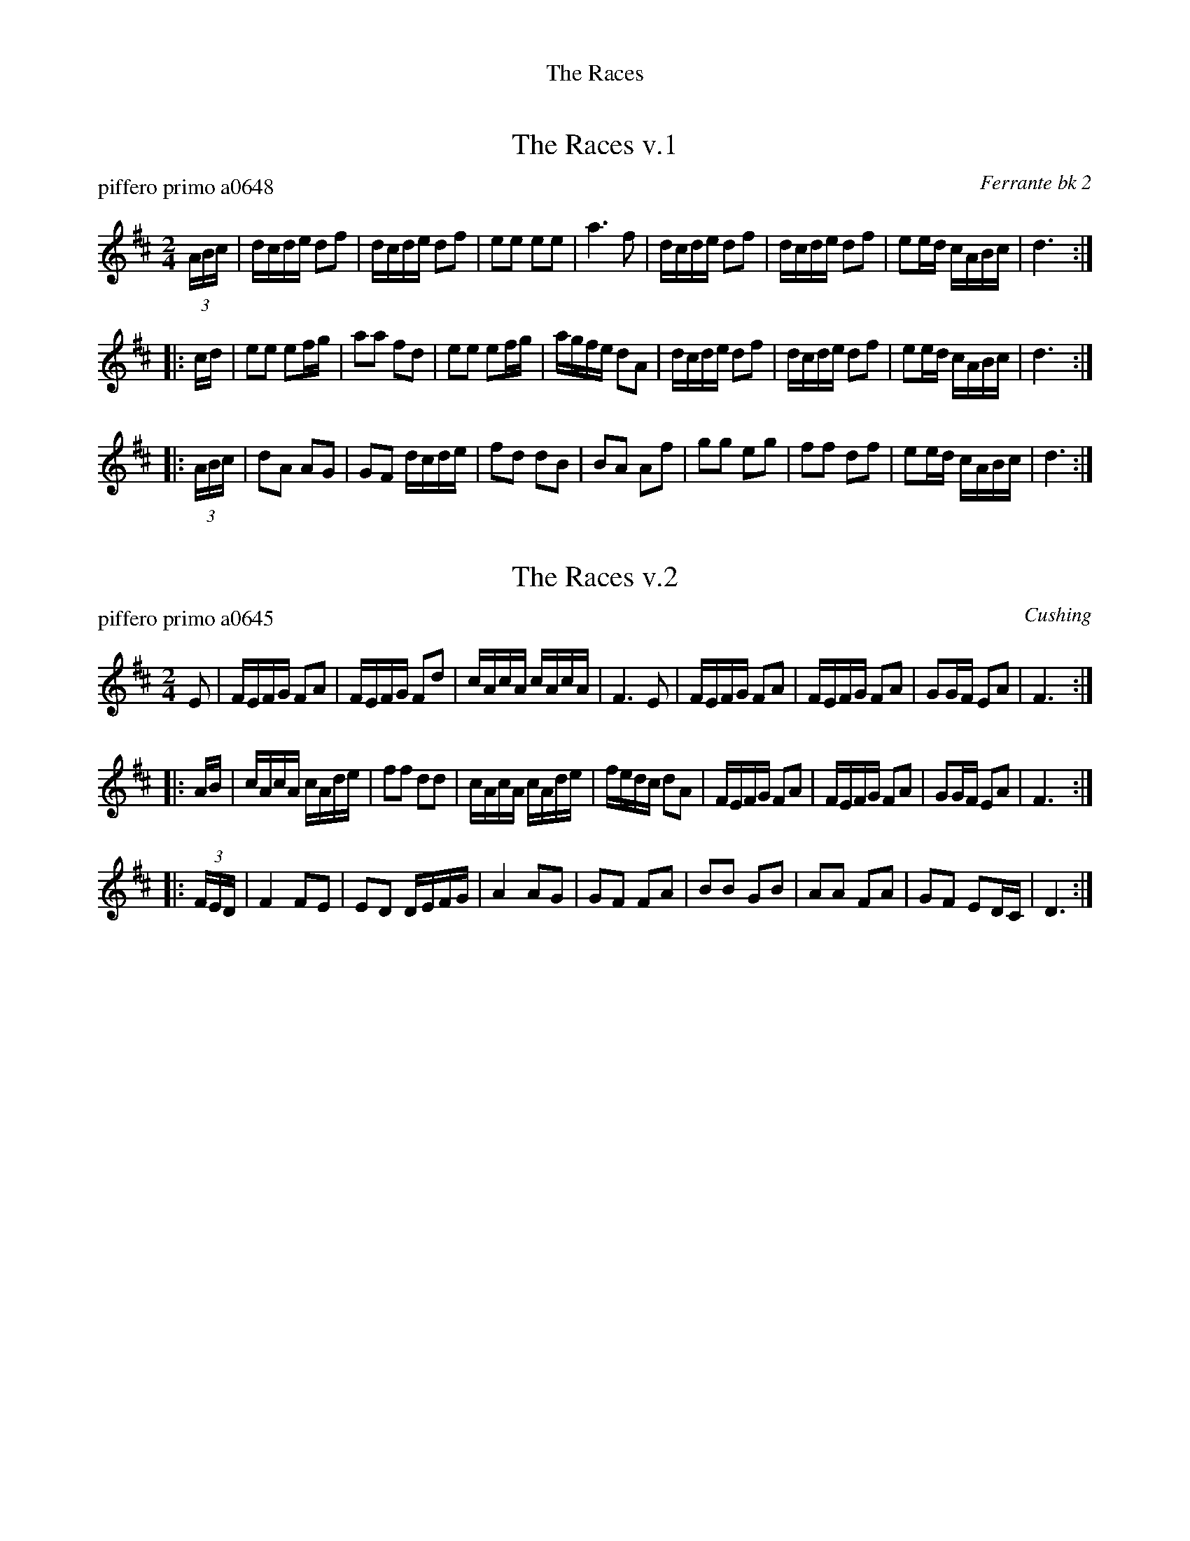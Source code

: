 %%center The Races


X: 1
T: The Races v.1
P: piffero primo a0648
O: Ferrante bk 2
%R: polka, march, reel
F: http://ancients.sudburymuster.org/mus/sng/pdf/racesC0.pdf
Z: 2020 John Chambers <jc:trillian.mit.edu>
M: 2/4
L: 1/16
K: D
(3ABc |\
dcde d2f2 | dcde d2f2 | e2e2 e2e2 | a6 f2 |\
dcde d2f2 | dcde d2f2 | e2ed cABc | d6 :|
|: cd |\
e2e2 e2fg | a2a2 f2d2 | e2e2 e2fg | agfe d2A2 |\
dcde d2f2 | dcde d2f2 | e2ed cABc | d6 :|
|: (3ABc |\
d2A2 A2G2 | G2F2 dcde | f2d2 d2B2 | B2A2 A2f2 |\
g2g2 e2g2 | f2f2 d2f2 | e2ed cABc | d6 :|


X: 2
T: The Races v.2
P: piffero primo a0645
O: Cushing
%R: polka, march, reel
F: http://ancients.sudburymuster.org/mus/sng/pdf/racesC0.pdf
Z: 2020 John Chambers <jc:trillian.mit.edu>
M: 2/4
L: 1/16
K: D
E2 |\
FEFG F2A2 | FEFG F2d2 | cAcA cAcA | F6 E2 |\
FEFG F2A2 | FEFG F2A2 | G2GF E2A2 | F6 :|
|: AB |\
cAcA cAde | f2f2 d2d2 | cAcA cAde | fedc d2A2 |\
FEFG F2A2 | FEFG F2A2 | G2GF E2A2 | F6 :|
|: (3FED |\
F4   F2E2 | E2D2 DEFG | A4   A2G2 | G2F2 F2A2 |\
B2B2 G2B2 | A2A2 F2A2 | G2F2 E2DC | D6 :|

% %sep 1 1 200
% %center - - - - - - - - - -
% Whatever we want at the bottom of each set belongs here.
